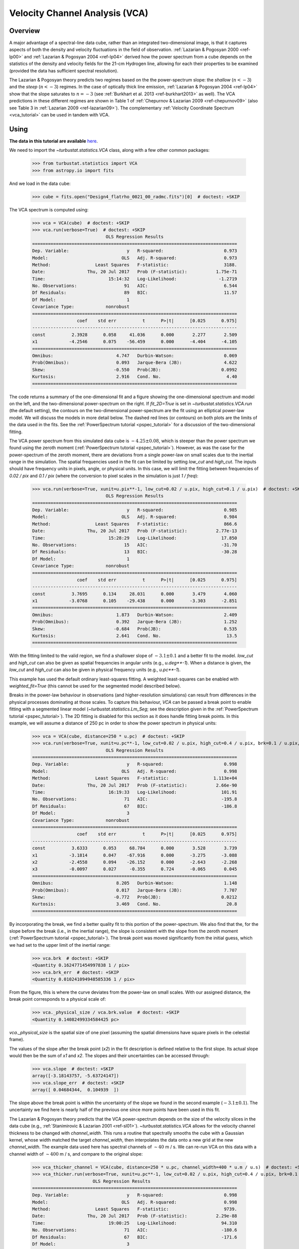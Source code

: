 
.. _vca_tutorial:

*******************************
Velocity Channel Analysis (VCA)
*******************************

Overview
--------

A major advantage of a spectral-line data cube, rather than an integrated two-dimensional image, is that it captures aspects of both the density and velocity fluctuations in the field of observation. :ref:`Lazarian & Pogosyan 2000 <ref-lp00>` and :ref:`Lazarian & Pogosyan 2004 <ref-lp04>` derived how the power spectrum from a cube depends on the statistics of the density and velocity fields for the 21-cm Hydrogen line, allowing for each their properties to be examined (provided the data has sufficient spectral resolution).

The Lazarian & Pogosyan theory predicts two regimes based on the the power-spectrum slope: the *shallow* (:math:`n < -3`) and the *steep* (:math:`n < -3`) regimes. In the case of optically thick line emission, :ref:`Lazarian & Pogosyan 2004 <ref-lp04>` show that the slope saturates to :math:`n = -3` (see :ref:`Burkhart et al. 2013 <ref-burkhart2013>` as well). The VCA predictions in these different regimes are shown in Table 1 of :ref:`Chepurnov & Lazarian 2009 <ref-chepurnov09>` (also see Table 3 in :ref:`Lazarian 2009 <ref-lazarian09>`). The complementary :ref:`Velocity Coordinate Spectrum <vca_tutorial>` can be used in tandem with VCA.

Using
-----

**The data in this tutorial are available** `here <https://girder.hub.yt/#user/57b31aee7b6f080001528c6d/folder/59721a30cc387500017dbe37>`_.

We need to import the `~turbustat.statistics.VCA` class, along with a few other common packages:

    >>> from turbustat.statistics import VCA
    >>> from astropy.io import fits

And we load in the data cube:

    >>> cube = fits.open("Design4_flatrho_0021_00_radmc.fits")[0]  # doctest: +SKIP

The VCA spectrum is computed using:

    >>> vca = VCA(cube)  # doctest: +SKIP
    >>> vca.run(verbose=True)  # doctest: +SKIP
                                OLS Regression Results
    ==============================================================================
    Dep. Variable:                      y   R-squared:                       0.973
    Model:                            OLS   Adj. R-squared:                  0.973
    Method:                 Least Squares   F-statistic:                     3188.
    Date:                Thu, 20 Jul 2017   Prob (F-statistic):           1.75e-71
    Time:                        15:14:32   Log-Likelihood:                -1.2719
    No. Observations:                  91   AIC:                             6.544
    Df Residuals:                      89   BIC:                             11.57
    Df Model:                           1
    Covariance Type:            nonrobust
    ==============================================================================
                     coef    std err          t      P>|t|      [0.025      0.975]
    ------------------------------------------------------------------------------
    const          2.3928      0.058     41.036      0.000       2.277       2.509
    x1            -4.2546      0.075    -56.459      0.000      -4.404      -4.105
    ==============================================================================
    Omnibus:                        4.747   Durbin-Watson:                   0.069
    Prob(Omnibus):                  0.093   Jarque-Bera (JB):                4.622
    Skew:                          -0.550   Prob(JB):                       0.0992
    Kurtosis:                       2.916   Cond. No.                         4.40
    ==============================================================================

.. image:: images/design4_vca.png

The code returns a summary of the one-dimensional fit and a figure showing the one-dimensional spectrum and model on the left, and the two-dimensional power-spectrum on the right. If `fit_2D=True` is set in `~turbustat.statistics.VCA.run` (the default setting), the contours on the two-dimensional power-spectrum are the fit using an elliptical power-law model. We will discuss the models in more detail below. The dashed red lines (or contours) on both plots are the limits of the data used in the fits. See the :ref:`PowerSpectrum tutorial <pspec_tutorial>` for a discussion of the two-dimensional fitting.

The VCA power spectrum from this simulated data cube is :math:`-4.25\pm0.08`, which is steeper than the power spectrum we found using the zeroth moment (:ref:`PowerSpectrum tutorial <pspec_tutorial>`). However, as was the case for the power-spectrum of the zeroth moment, there are deviations from a single power-law on small scales due to the inertial range in the simulation. The spatial frequencies used in the fit can be limited by setting `low_cut` and `high_cut`. The inputs should have frequency units in pixels, angle, or physical units. In this case, we will limit the fitting between frequencies of `0.02 / pix` and `0.1 / pix` (where the conversion to pixel scales in the simulation is just `1 / freq`):

    >>> vca.run(verbose=True, xunit=u.pix**-1, low_cut=0.02 / u.pix, high_cut=0.1 / u.pix)  # doctest: +SKIP
                                OLS Regression Results
    ==============================================================================
    Dep. Variable:                      y   R-squared:                       0.985
    Model:                            OLS   Adj. R-squared:                  0.984
    Method:                 Least Squares   F-statistic:                     866.6
    Date:                Thu, 20 Jul 2017   Prob (F-statistic):           2.77e-13
    Time:                        15:28:29   Log-Likelihood:                 17.850
    No. Observations:                  15   AIC:                            -31.70
    Df Residuals:                      13   BIC:                            -30.28
    Df Model:                           1
    Covariance Type:            nonrobust
    ==============================================================================
                     coef    std err          t      P>|t|      [0.025      0.975]
    ------------------------------------------------------------------------------
    const          3.7695      0.134     28.031      0.000       3.479       4.060
    x1            -3.0768      0.105    -29.438      0.000      -3.303      -2.851
    ==============================================================================
    Omnibus:                        1.873   Durbin-Watson:                   2.409
    Prob(Omnibus):                  0.392   Jarque-Bera (JB):                1.252
    Skew:                          -0.684   Prob(JB):                        0.535
    Kurtosis:                       2.641   Cond. No.                         13.5
    ==============================================================================

.. image:: images/design4_vca_limitedfreq.png

With the fitting limited to the valid region, we find a shallower slope of :math:`-3.1\pm0.1` and a better fit to the model. `low_cut` and `high_cut` can also be given as spatial frequencies in angular units (e.g., `u.deg**-1`). When a distance is given, the `low_cut` and `high_cut` can also be given in physical frequency units (e.g., `u.pc**-1`).

This example has used the default ordinary least-squares fitting. A weighted least-squares can be enabled with `weighted_fit=True` (this cannot be used for the segmented model described below).

Breaks in the power-law behaviour in observations (and higher-resolution simulations) can result from differences in the physical processes dominating at those scales. To capture this behaviour, `VCA` can be passed a break point to enable fitting with a segmented linear model (`~turbustat.statistics.Lm_Seg`; see the description given in the :ref:`PowerSpectrum tutorial <pspec_tutorial>`). The 2D fitting is disabled for this section as it does handle fitting break points. In this example, we will assume a distance of 250 pc in order to show the power spectrum in physical units:

    >>> vca = VCA(cube, distance=250 * u.pc)  # doctest: +SKIP
    >>> vca.run(verbose=True, xunit=u.pc**-1, low_cut=0.02 / u.pix, high_cut=0.4 / u.pix, brk=0.1 / u.pix, log_break=False, fit_2D=False)  # doctest: +SKIP
                                OLS Regression Results
    ==============================================================================
    Dep. Variable:                      y   R-squared:                       0.998
    Model:                            OLS   Adj. R-squared:                  0.998
    Method:                 Least Squares   F-statistic:                 1.113e+04
    Date:                Thu, 20 Jul 2017   Prob (F-statistic):           2.66e-90
    Time:                        16:19:33   Log-Likelihood:                 101.91
    No. Observations:                  71   AIC:                            -195.8
    Df Residuals:                      67   BIC:                            -186.8
    Df Model:                           3
    Covariance Type:            nonrobust
    ==============================================================================
                     coef    std err          t      P>|t|      [0.025      0.975]
    ------------------------------------------------------------------------------
    const          3.6333      0.053     68.784      0.000       3.528       3.739
    x1            -3.1814      0.047    -67.916      0.000      -3.275      -3.088
    x2            -2.4558      0.094    -26.152      0.000      -2.643      -2.268
    x3            -0.0097      0.027     -0.355      0.724      -0.065       0.045
    ==============================================================================
    Omnibus:                        8.205   Durbin-Watson:                   1.148
    Prob(Omnibus):                  0.017   Jarque-Bera (JB):                7.707
    Skew:                          -0.772   Prob(JB):                       0.0212
    Kurtosis:                       3.469   Cond. No.                         20.8
    ==============================================================================

.. image:: images/design4_vca_breakfit.png

By incorporating the break, we find a better quality fit to this portion of the power-spectrum. We also find that the, for the slope before the break (i.e., in the inertial range), the slope is consistent with the slope from the zeroth moment (:ref:`PowerSpectrum tutorial <pspec_tutorial>`). The break point was moved significantly from the initial guess, which we had set to the upper limit of the inertial range:

    >>> vca.brk  # doctest: +SKIP
    <Quantity 0.1624771454997838 1 / pix>
    >>> vca.brk_err  # doctest: +SKIP
    <Quantity 0.010241094948585336 1 / pix>

From the figure, this is where the curve deviates from the power-law on small scales. With our assigned distance, the break point corresponds to a physical scale of:

    >>> vca._physical_size / vca.brk.value  # doctest: +SKIP
    <Quantity 0.14082499334584425 pc>

`vca._physical_size` is the spatial size of one pixel (assuming the spatial dimensions have square pixels in the celestial frame).

The values of the slope after the break point (`x2`) in the fit description is defined relative to the first slope. Its actual slope would then be the sum of `x1` and `x2`. The slopes and their uncertainties can be accessed through:

    >>> vca.slope  # doctest: +SKIP
    array([-3.18143757, -5.63724147])
    >>> vca.slope_err  # doctest: +SKIP
    array([ 0.04684344,  0.104939  ])

The slope above the break point is within the uncertainty of the slope we found in the second example (:math:`-3.1\pm0.1`). The uncertainty we find here is nearly half of the previous one since more points have been used in this fit.

The Lazarian & Pogosyan theory predicts that the VCA power-spectrum depends on the size of the velocity slices in the data cube (e.g., :ref:`Stanimirovic & Lazarian 2001 <ref-sl01>`). `~turbustat.statistics.VCA` allows for the velocity channel thickness to be changed with `channel_width`. This runs a routine that spectrally smooths the cube with a Gaussian kernel, whose width matched the target `channel_width`, then interpolates the data onto a new grid at the new `channel_width`. The example data used here has spectral channels of :math:`\sim 40` m / s. We can re-run VCA on this data with a channel width of :math:`\sim 400` m / s, and compare to the original slope:

    >>> vca_thicker_channel = VCA(cube, distance=250 * u.pc, channel_width=400 * u.m / u.s)  # doctest: +SKIP
    >>> vca_thicker.run(verbose=True, xunit=u.pc**-1, low_cut=0.02 / u.pix, high_cut=0.4 / u.pix, brk=0.1 / u.pix, log_break=False, fit_2D=False)  # doctest: +SKIP
                           OLS Regression Results
    ==============================================================================
    Dep. Variable:                      y   R-squared:                       0.998
    Model:                            OLS   Adj. R-squared:                  0.998
    Method:                 Least Squares   F-statistic:                     9739.
    Date:                Thu, 20 Jul 2017   Prob (F-statistic):           2.29e-88
    Time:                        19:00:25   Log-Likelihood:                 94.310
    No. Observations:                  71   AIC:                            -180.6
    Df Residuals:                      67   BIC:                            -171.6
    Df Model:                           3
    Covariance Type:            nonrobust
    ==============================================================================
                     coef    std err          t      P>|t|      [0.025      0.975]
    ------------------------------------------------------------------------------
    const          1.4422      0.057     25.516      0.000       1.329       1.555
    x1            -3.2388      0.051    -64.014      0.000      -3.340      -3.138
    x2            -2.8668      0.108    -26.651      0.000      -3.081      -2.652
    x3             0.0116      0.030      0.385      0.702      -0.049       0.072
    ==============================================================================
    Omnibus:                        7.262   Durbin-Watson:                   1.043
    Prob(Omnibus):                  0.026   Jarque-Bera (JB):                6.646
    Skew:                          -0.720   Prob(JB):                       0.0361
    Kurtosis:                       3.418   Cond. No.                         20.9
    ==============================================================================

.. image:: images/design4_vca_400ms_channels.png

With the original spectral resolution, the slope in the inertial range was already consistent with the "thickest slice" case, the zeroth moment. The slope here remains consistent with the zeroth moment power-spectrum, so for this data set of :math:`^{13}{\rm CO}`, there is no evolution in the spectrum with channel size.


Constraints on the azimuthal angles used to compute the one-dimensional power-spectrum can also be given:

    >>> vca = VCA(cube)  # doctest: +SKIP
    >>> vca.run(verbose=True, xunit=u.pix**-1, low_cut=0.02 / u.pix, high_cut=0.1 / u.pix, radial_pspec_kwargs={"theta_0": 1.13 * u.rad, "delta_theta": 40 * u.deg})  # doctest: +SKIP
                                OLS Regression Results
    ==============================================================================
    Dep. Variable:                      y   R-squared:                       0.958
    Model:                            OLS   Adj. R-squared:                  0.955
    Method:                 Least Squares   F-statistic:                     298.9
    Date:                Fri, 29 Sep 2017   Prob (F-statistic):           2.36e-10
    Time:                        14:57:53   Log-Likelihood:                 11.566
    No. Observations:                  15   AIC:                            -19.13
    Df Residuals:                      13   BIC:                            -17.71
    Df Model:                           1
    Covariance Type:            nonrobust
    ==============================================================================
                     coef    std err          t      P>|t|      [0.025      0.975]
    ------------------------------------------------------------------------------
    const          4.2111      0.204     20.597      0.000       3.769       4.653
    x1            -2.7475      0.159    -17.290      0.000      -3.091      -2.404
    ==============================================================================
    Omnibus:                       18.967   Durbin-Watson:                   2.608
    Prob(Omnibus):                  0.000   Jarque-Bera (JB):               18.398
    Skew:                          -1.869   Prob(JB):                     0.000101
    Kurtosis:                       6.932   Cond. No.                         13.5
    ==============================================================================

.. image:: images/design4_vca_limitedfreq_azimilimits.png

The azimuthal limits now appear as contours on the two-dimensional power-spectrum in the figure. See the :ref:`PowerSpectrum tutorial <pspec_tutorial>` for more information on giving azimuthal constraints.

If strong emission continues to the edge of the map (and the map does not have periodic boundaries), ringing in the FFT can introduce a cross pattern in the 2D power-spectrum. This effect and the use of apodizing kernels to taper the data is covered :ref:`here <apodkerns>`.

Most observational data will be smoothed over the beam size, which will steepen the power spectrum on small scales.  To account for this, the 2D power spectrum can be divided by the beam response. This is demonstrated :ref:`here <correcting_for_beam>` for spatial power-spectra.

References
----------

.. _ref-lp00:

`Lazarian & Pogosyan 2000 <https://ui.adsabs.harvard.edu/#abs/2000ApJ...537..720L/abstract>`_

.. _ref-lp04:

`Lazarian & Pogosyan 2004 <https://ui.adsabs.harvard.edu/#abs/2004ApJ...616..943L/abstract>`_

.. _ref-sl01:

`Stanimirovic & Lazarian 2001 <https://ui.adsabs.harvard.edu/#abs/2001ApJ...551L..53S/abstract>`_

.. _ref-burkhart2013:

`Burkhart et al. 2013 <https://ui.adsabs.harvard.edu/#abs/2013ApJ...771..123B/abstract>`_

.. _ref-chepurnov09:

`Chepurnov & Lazarian 2009 <https://ui.adsabs.harvard.edu/#abs/2009ApJ...693.1074C/abstract>`_

.. _ref-lazarian09:

`Lazarian 2009 <https://ui.adsabs.harvard.edu/#abs/2009SSRv..143..357L/abstract>`_
